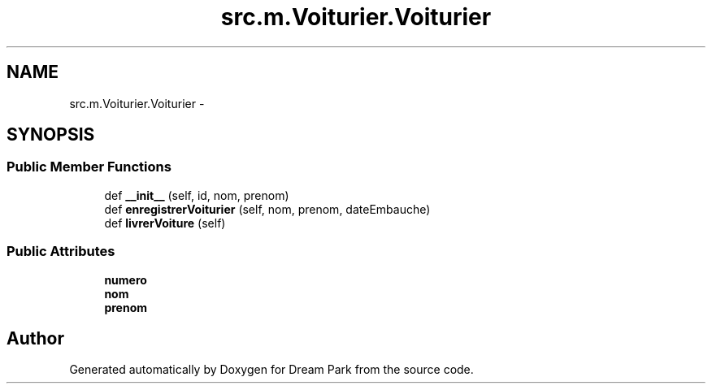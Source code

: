 .TH "src.m.Voiturier.Voiturier" 3 "Mon Jan 12 2015" "Version 0.1" "Dream Park" \" -*- nroff -*-
.ad l
.nh
.SH NAME
src.m.Voiturier.Voiturier \- 
.SH SYNOPSIS
.br
.PP
.SS "Public Member Functions"

.in +1c
.ti -1c
.RI "def \fB__init__\fP (self, id, nom, prenom)"
.br
.ti -1c
.RI "def \fBenregistrerVoiturier\fP (self, nom, prenom, dateEmbauche)"
.br
.ti -1c
.RI "def \fBlivrerVoiture\fP (self)"
.br
.in -1c
.SS "Public Attributes"

.in +1c
.ti -1c
.RI "\fBnumero\fP"
.br
.ti -1c
.RI "\fBnom\fP"
.br
.ti -1c
.RI "\fBprenom\fP"
.br
.in -1c

.SH "Author"
.PP 
Generated automatically by Doxygen for Dream Park from the source code\&.
